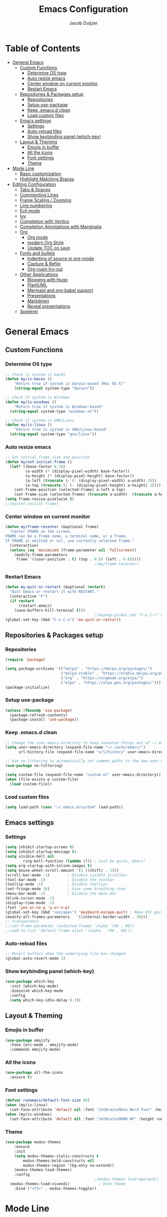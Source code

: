 #+TITLE: Emacs Configuration
#+AUTHOR: Jacob Duijzer

* Table of Contents
:PROPERTIES:
:TOC:      :include all :depth 4 :force (depth) :ignore (this) :local (nothing)
:END:
:CONTENTS:
- [[#general-emacs][General Emacs]]
  - [[#custom-functions][Custom Functions]]
    - [[#determine-os-type][Determine OS type]]
    - [[#auto-resize-emacs][Auto resize emacs]]
    - [[#center-window-on-current-monitor][Center window on current monitor]]
    - [[#restart-emacs][Restart Emacs]]
  - [[#repositories--packages-setup][Repositories & Packages setup]]
    - [[#repositories][Repositories]]
    - [[#setup-use-package][Setup use-package]]
    - [[#keep-emacsd-clean][Keep .emacs.d clean]]
    - [[#load-custom-files][Load custom files]]
  - [[#emacs-settings][Emacs settings]]
    - [[#settings][Settings]]
    - [[#auto-reload-files][Auto-reload files]]
    - [[#show-keybinding-panel-which-key][Show keybinding panel (which-key)]]
  - [[#layout--theming][Layout & Theming]]
    - [[#emojis-in-buffer][Emojis in buffer]]
    - [[#all-the-icons][All the icons]]
    - [[#font-settings][Font settings]]
    - [[#theme][Theme]]
- [[#mode-line][Mode Line]]
  - [[#basic-customization][Basic customization]]
  - [[#highlight-matching-braces][Highlight Matching Braces]]
- [[#editing-configuration][Editing Configuration]]
  - [[#tabs--spaces][Tabs & Spaces]]
  - [[#commenting-lines][Commenting Lines]]
  - [[#frame-scaling--zooming][Frame Scaling / Zooming]]
  - [[#line-numbering][Line numbering]]
  - [[#evil-mode][Evil mode]]
  - [[#ivy][Ivy]]
  - [[#completion-with-vertico][Completion with Vertico]]
  - [[#completion-annotations-with-marginalia][Completion Annotations with Marginalia]]
  - [[#org][Org]]
    - [[#org-mode][Org mode]]
    - [[#modern-org-style][modern Org Style]]
    - [[#update-toc-on-save][Update TOC on save]]
  - [[#fonts-and-bullets][Fonts and bullets]]
    - [[#indenting-of-source-in-org-mode][Indenting of source in org-mode]]
    - [[#capture--refile][Capture & Refile]]
    - [[#org-roam-try-out][Org-roam try-out]]
  - [[#other-applications][Other Applications]]
    - [[#blogging-with-hugo][Blogging with Hugo]]
    - [[#plantuml][PlantUML]]
    - [[#mermaid-and-org-babel-support][Mermaid and org-babel support]]
    - [[#presentations][Presentations]]
    - [[#markdown][Markdown]]
    - [[#reveal-presentations][Reveal presentations]]
  - [[#spielerei][Spielerei]]
:END:

* General Emacs 
** Custom Functions
*** Determine OS type

#+BEGIN_SRC emacs-lisp
;; check is system is macOS
(defun my/is-macos ()
	"Return true if system is darwin-based (Mac OS X)"
	(string-equal system-type "darwin"))

;; check if system is Windows
(defun my/is-windows ()
	"Return true if system is Windows-based"
  (string-equal system-type "windows-nt"))

;; check if system is GNU/Linux
(defun my/is-linux ()
	"Return true is system is GNU/Linux-based"
  (string-equal system-type "gnu/linux"))
#+END_SRC

*** Auto resize emacs

#+BEGIN_SRC emacs-lisp
;; Set initial frame size and position
(defun my/set-initial-frame ()
  (let* ((base-factor 0.70)
         (a-width (* (display-pixel-width) base-factor))
         (a-height (* (display-pixel-height) base-factor))
         (a-left (truncate (/ (- (display-pixel-width) a-width) 2)))
         (a-top (truncate (/ (- (display-pixel-height) a-height) 2))))
    (set-frame-position (selected-frame) a-left a-top)
    (set-frame-size (selected-frame) (truncate a-width)  (truncate a-height) t)))
(setq frame-resize-pixelwise t)
;;(my/set-initial-frame)
#+END_SRC

*** Center window on current monitor

#+BEGIN_SRC emacs-lisp
(defun my/frame-recenter (&optional frame)
  "Center FRAME on the screen.
FRAME can be a frame name, a terminal name, or a frame.
If FRAME is omitted or nil, use currently selected frame."
  (interactive)
  (unless (eq 'maximised (frame-parameter nil 'fullscreen))
    (modify-frame-parameters
     frame '((user-position . t) (top . 0.5) (left . 0.8)))))
                                        ;(my/frame-recenter)
#+END_SRC

*** Restart Emacs

#+BEGIN_SRC emacs-lisp
(defun mu-quit-or-restart (&optional restart)
  "Quit Emacs or restart it with RESTART."
  (interactive "P")
  (if restart
      (restart-emacs)
    (save-buffers-kill-terminal t)))
                                        ;(keymap-global-set "C-x C-c" #'mu-quit-or-restart)
(global-set-key (kbd "C-x C-x") 'mu-quit-or-restart)
#+END_SRC


** Repositories & Packages setup

*** Repositories

#+BEGIN_SRC emacs-lisp
(require 'package)

(setq package-archives '(("melpa" . "https://melpa.org/packages/")
                         ("melpa-stable" . "https://stable.melpa.org/packages/")
                         ("org" . "https://orgmode.org/elpa/")
                         ("elpa" . "https://elpa.gnu.org/packages/")))
(package-initialize)
#+END_SRC 

*** Setup use-package 

#+BEGIN_SRC emacs-lisp
(unless (fboundp 'use-package)
  (package-refresh-contents)
  (package-install 'use-package))
#+END_SRC

*** Keep .emacs.d clean 

#+BEGIN_SRC emacs-lisp
;; Change the user-emacs-directory to keep unwanted things out of ~/.emacs.d
(setq user-emacs-directory (expand-file-name "~/.cache/emacs/")
      url-history-file (expand-file-name "url/history" user-emacs-directory))

;; Use no-littering to automatically set common paths to the new user-emacs-directory
(use-package no-littering)

(setq custom-file (expand-file-name "custom.el" user-emacs-directory))
(when (file-exists-p custom-file)
  (load custom-file))
#+END_SRC

*** Load custom files

#+BEGIN_SRC emacs-lisp
(setq load-path (cons "~/.emacs.d/custom" load-path))
#+END_SRC

** Emacs settings
*** Settings
#+BEGIN_SRC emacs-lisp
(setq inhibit-startup-screen t)
(setq inhibit-startup-message t)
(setq visible-bell nil
	    ring-bell-function (lambda ())) ; Just be quite, Emacs!
(setq org-startup-with-inline-images t)
(setq mouse-wheel-scroll-amount '(1 ((shift) . 1)))
(scroll-bar-mode -1)        ; Disable visible scrollbar
(tool-bar-mode -1)          ; Disable the toolbar
(tooltip-mode -1)           ; Disable tooltips
(set-fringe-mode 10)        ; Give some breathing room
(menu-bar-mode -1)          ; Disable the menu bar
(blink-cursor-mode -1)
(display-time-mode -1)
(fset 'yes-or-no-p 'y-or-n-p)
(global-set-key (kbd "<escape>") 'keyboard-escape-quit) ; Make ESC quit prompts
(modify-all-frames-parameters	'((internal-border-width . 30)))	
;; transparency
;;(set-frame-parameter (selected-frame) 'alpha '(90 . 90))
;;(add-to-list 'default-frame-alist '(alpha . (90 . 90)))
#+END_SRC

*** Auto-reload files

#+BEGIN_SRC emacs-lisp
;; Revert buffers when the underlying file has changed
(global-auto-revert-mode 1)
#+END_SRC

*** Show keybinding panel (which-key)

#+BEGIN_SRC emacs-lisp
(use-package which-key
  :init (which-key-mode)
  :diminish which-key-mode
  :config
  (setq which-key-idle-delay 0.3))
#+END_SRC

** Layout & Theming
*** Emojis in buffer

#+BEGIN_SRC emacs-lisp
(use-package emojify
  :hook (erc-mode . emojify-mode)
  :commands emojify-mode)
#+END_SRC

*** All the icons

#+BEGIN_SRC emacs-lisp
(use-package all-the-icons
  :ensure t)
#+END_SRC

*** Font settings

#+BEGIN_SRC emacs-lisp
(defvar runemacs/default-font-size 80)
(when (my/is-linux)
  (set-face-attribute 'default nil :font "JetBrainsMono Nerd Font" :height runemacs/default-font-size))
(when (my/is-windows)
  (set-face-attribute 'default nil :font "JetBrainsMONO NF" :height runemacs/default-font-size))
#+END_SRC

*** Theme

#+BEGIN_SRC emacs-lisp
(use-package modus-themes
	:ensure
	:init
	(setq modus-themes-italic-constructs t
        modus-themes-bold-constructs nil
        modus-themes-region '(bg-only no-extend))
	(modus-themes-load-themes)
	:config
                                        ;(modus-themes-load-operandi)            ; Light theme
  (modus-themes-load-vivendi)             ; Dark theme
	:bind ("<f5>" . modus-themes-toggle))
#+END_SRC

* Mode Line
** Basic customization

#+BEGIN_SRC emacs-lisp
(setq display-time-format "%l:%M %p %b %y"
      display-time-default-load-average nil)
#+END_SRC

#+BEGIN_SRC emacs-lisp
(use-package diminish)
#+END_SRC

#+BEGIN_SRC emacs-lisp
(use-package telephone-line
  :ensure t
  :config
  (setq 
	 telephone-line-evil-use-short-tag nil)
  (setq telephone-line-lhs
	      '((evil   . (telephone-line-evil-tag-segment))
	        (accent . (telephone-line-vc-segment
		                 telephone-line-erc-modified-channels-segment
		                 telephone-line-process-segment))
	        (nil    . (telephone-line-minor-mode-segment
		                 telephone-line-buffer-segment))))
  (setq telephone-line-rhs
	      '((nil    . (telephone-line-misc-info-segment))
	        (accent . (telephone-line-major-mode-segment))
	        (evil   . (telephone-line-airline-position-segment))))
  (telephone-line-mode 1)
  )
#+END_SRC

#+BEGIN_SRC emacs-lisp
                                        ;(use-package smart-mode-line
                                        ;  :disabled
                                        ;  :if dw/is-termux
                                        ;  :config
                                        ;  (setq sml/no-confirm-load-theme t)
                                        ;  (sml/setup)
                                        ;  (sml/apply-theme 'respectful)  ; Respect the theme colors
                                        ;  (setq sml/mode-width 'right
                                        ;      sml/name-width 60)
                                        ;
                                        ;  (setq-default mode-line-format
                                        ;  `("%e"
                                        ;      ,(when dw/exwm-enabled
                                        ;          '(:eval (format "[%d] " exwm-workspace-current-index)))
                                        ;      mode-line-front-space
                                        ;      evil-mode-line-tag
                                        ;      mode-line-mule-info
                                        ;      mode-line-client
                                        ;      mode-line-modified
                                        ;      mode-line-remote
                                        ;      mode-line-frame-identification
                                        ;      mode-line-buffer-identification
                                        ;      sml/pos-id-separator
                                        ;      (vc-mode vc-mode)
                                        ;      " "
                                        ;      ;mode-line-position
                                        ;      sml/pre-modes-separator
                                        ;      mode-line-modes
                                        ;      " "
                                        ;      mode-line-misc-info))
                                        ;
                                        ;  (setq rm-excluded-modes
                                        ;    (mapconcat
                                        ;      'identity
                                        ;      ; These names must start with a space!
                                        ;      '(" GitGutter" " MRev" " company"
                                        ;      " Helm" " Undo-Tree" " Projectile.*" " Z" " Ind"
                                        ;      " Org-Agenda.*" " ElDoc" " SP/s" " cider.*")
                                        ;      "\\|")))
#+END_SRC

#+BEGIN_SRC emacs-lisp
;; You must run (all-the-icons-install-fonts) one time after
;; installing this package!

                                        ;(use-package minions
                                        ;  :hook (doom-modeline-mode . minions-mode))
                                        ;
                                        ;(use-package doom-modeline
                                        ;  :after eshell     ;; Make sure it gets hooked after eshell
                                        ;  :hook (after-init . doom-modeline-init)
                                        ;  :custom-face
                                        ;  (mode-line ((t (:height 0.85))))
                                        ;  (mode-line-inactive ((t (:height 0.85))))
                                        ;  :custom
                                        ;  (doom-modeline-height 15)
                                        ;  (doom-modeline-bar-width 6)
                                        ;  (doom-modeline-lsp t)
                                        ;  (doom-modeline-github nil)
                                        ;  (doom-modeline-mu4e nil)
                                        ;  (doom-modeline-irc nil)
                                        ;  (doom-modeline-minor-modes t)
                                        ;  (doom-modeline-persp-name nil)
                                        ;  (doom-modeline-buffer-file-name-style 'truncate-except-project)
                                        ;  (doom-modeline-major-mode-icon nil))
#+END_SRC

** Highlight Matching Braces

#+BEGIN_SRC emacs-lisp
(use-package paren
  :config
  (set-face-background 'show-paren-match (face-background 'default))
  (set-face-foreground 'show-paren-match "#FF8E0D")
  (set-face-attribute 'show-paren-match nil :weight 'bold)
  (show-paren-mode 1))
#+END_SRC


* Editing Configuration
** Tabs & Spaces

#+BEGIN_SRC emacs-lisp
                                        ; set tab with to 2 spaces
(setq-default tab-width 2)
(setq-default evil-shift-width tab-width)

                                        ;use spaces, not tabs
(setq-default indent-tabs-mode nil)
#+END_SRC

** Commenting Lines

#+BEGIN_SRC emacs-lisp
(use-package evil-nerd-commenter
  :bind ("M-/" . evilnc-comment-or-uncomment-lines))
#+END_SRC

** Frame Scaling / Zooming
Keybindings are: C+M+- and C+M++.

#+BEGIN_SRC emacs-lisp
(use-package default-text-scale
  :defer 1
  :config
  (default-text-scale-mode))
(global-set-key (kbd "C-M-+") 'default-text-scale-increase)
(global-set-key (kbd "C-M--") 'default-text-scale-decrease)
#+END_SRC

** Line numbering
#+BEGIN_SRC emacs-lisp
(defun cc/toggle-line-numbering ()
  "Toggle line numbering between absolute and relative."
  (interactive)
  (if (eq display-line-numbers 'relative)
      (setq display-line-numbers t)
    (setq display-line-numbers 'relative)))
;; toggle line numbers
(global-set-key (kbd "C-c C-l") 'display-line-numbers-mode)
;; toggle normal vs relative line numbers
(global-set-key (kbd "C-c l") 'cc/toggle-line-numbering)
#+END_SRC

** Evil mode

#+BEGIN_SRC emacs-lisp
;; evil mode
(setq evil-want-keybinding nil)
(use-package evil
  :ensure t
  :init
  ;; have no modes shadow evil maps this has to be before evil gets initialized
  (advice-add 'evil-make-overriding-map :override #'ignore)
  (setq evil-intercept-maps nil)

  ;; visual line mode respect has to be set before
  (setq evil-respect-visual-line-mode t)
  (setq evil-want-C-u-scroll t)

  ;; enable evil
  (evil-mode 1)

  ;; custom keybindings
  (setq my-leader (kbd "SPC"))
  (define-key evil-motion-state-map my-leader nil)
  (defvar my-leader-map (make-sparse-keymap) "Keymap for 'leader key' shortcuts.")
  (evil-define-key 'normal (current-global-map) my-leader my-leader-map)
  (evil-define-key 'mortion (current-global-map) my-leader my-leader-map)
  (evil-ex-define-cmd "q" 'kill-this-buffer)
  (evil-ex-define-cmd "quit" 'evil-quit)
  )
#+END_SRC

** Ivy

#+BEGIN_SRC emacs-lisp
(use-package ivy :demand
  :ensure t
  :init
  (ivy-mode 1)
  :diminish ivy-mode

  :config
  (setq ivy-use-virtual-buffers t
		    ivy-display-style 'plain
		    ivy-count-format "%d/%d ")
  ;;bindings
  (define-key my-leader-map "b" 'ivy-switch-buffer)
  )
#+END_SRC

** Completion with Vertico

#+BEGIN_SRC emacs-lisp
(defun dw/minibuffer-backward-kill (arg)
  "When minibuffer is completing a file name delete up to parent
folder, otherwise delete a word"
  (interactive "p")
  (if minibuffer-completing-file-name
      ;; Borrowed from https://github.com/raxod502/selectrum/issues/498#issuecomment-803283608
      (if (string-match-p "/." (minibuffer-contents))
          (zap-up-to-char (- arg) ?/)
        (delete-minibuffer-contents))
    (backward-kill-word arg)))

(use-package vertico
  :bind (:map vertico-map
              ("C-j" . vertico-next)
              ("C-k" . vertico-previous)
              ("C-f" . vertico-exit)
              :map minibuffer-local-map
              ("M-h" . dw/minibuffer-backward-kill))
  :custom
  (vertico-cycle t)
  :custom-face
  (vertico-current ((t (:background "#3a3f5a"))))
  :init
  (vertico-mode))
#+END_SRC

** Completion Annotations with Marginalia

#+BEGIN_SRC emacs-lisp
(use-package marginalia
  :after vertico
  :custom
  (marginalia-annotators '(marginalia-annotators-heavy marginalia-annotators-light nil))
  :init
  (marginalia-mode))
#+END_SRC

#+RESULTS:

** Org
*** Org mode

#+BEGIN_SRC emacs-lisp
(use-package org
  :ensure t
  :defer t
  :config
  (define-key org-mode-map
    (kbd "RET") 'org-return-indent)
  ;; org-mode keybindings
  (evil-define-key 'normal org-mode-map
    (kbd "TAB") 'org-cycle
    (concat my-leader "c") 'org-ctrl-c-ctrl-c
    (concat my-leader "t") 'org-todo
    (concat my-leader "oa") '(lambda () (interactive) (org-agenda-file-to-front) (org-agenda))
    (concat my-leader "oA") 'org-archive-to-archive-sibling
    (concat my-leader "on") 'org-narrow-to-subtree
    (concat my-leader "ow") 'widen
    (concat my-leader "ot") 'org-time-stamp
    "gx" 'org-open-at-point)
  ;; add plantuml mode
  (add-to-list
   'org-src-lang-modes '("plantuml" . plantuml))

  ;; org-mode bindings that should work in visual mode
  (evil-define-key 'motion org-mode-map
    (concat my-leader "ol") 'org-insert-link
    (concat my-leader "os") 'org-store-link)
  ;; org agenda keybindings
  (evil-define-key 'normal org-agenda-mode-map
    (concat my-leader "t") 'org-agenda-todo
    (concat my-leader "r") 'org-agenda-redo
    (concat my-leader "oA") 'org-agenda-archive-to-archive-sibling)

  ;;settings
  (add-hook 'org-mode-hook 'auto-fill-mode)
  (add-hook 'org-mode-hook (lambda () (interactive)
                             (setq indent-tabs-mode nil)))
  (setq org-hide-leading-stars t
        org-tags-column 0
        org-agenda-tags-column 0
        org-archive-reversed-order t
        org-ellipsis " …")
  ;; truncate and wrap chars; org only makes display table on load when ellipsis is set, but that's
  ;; too late for adding custom glyphs, so make it ourselves
  (unless org-display-table
    (setq org-display-table (make-display-table)))
  (set-display-table-slot org-display-table 'truncation ?…)
  (set-display-table-slot org-display-table 'wrap ?…)

  ;; prevent org mode from repositioning the screen after (un)folding
  (remove-hook 'org-cycle-hook
               #'org-optimize-window-after-visibility-change))

;; Always redisplay inline images after executing SRC block
(eval-after-load 'org
  (add-hook 'org-babel-after-execute-hook 'org-redisplay-inline-images))
#+END_SRC

*** modern Org Style

#+BEGIN_SRC emacs-lisp
                                        ;(modus-themes-load-operandi)
(dolist (face '(window-divider
                window-divider-first-pixel
                window-divider-last-pixel))
  (face-spec-reset-face face)
  (set-face-foreground face (face-attribute 'default :background)))
(set-face-background 'fringe (face-attribute 'default :background))

(setq
 ;; Edit settings
 org-auto-align-tags nil
 org-tags-column 0
 org-catch-invisible-edits 'show-and-error
 org-special-ctrl-a/e t
 org-insert-heading-respect-content t

 ;; Org styling, hide markup etc.
 org-hide-emphasis-markers t
 org-pretty-entities t
 org-ellipsis "…"

 ;; Agenda styling
 org-agenda-block-separator ?─
 org-agenda-time-grid
 '((daily today require-timed)
   (800 1000 1200 1400 1600 1800 2000)
   " ┄┄┄┄┄ " "┄┄┄┄┄┄┄┄┄┄┄┄┄┄┄")
 org-agenda-current-time-string
 "⭠ now ─────────────────────────────────────────────────")

;; Enable org-modern-mode
(add-hook 'org-mode-hook #'org-modern-mode)
(add-hook 'org-agenda-finalize-hook #'org-modern-agenda)
#+END_SRC

#+RESULTS:

*** Update TOC on save

#+BEGIN_SRC emacs-lisp
(use-package org-make-toc
  :hook (org-mode . org-make-toc-mode))
#+END_SRC

#+RESULTS:

** Fonts and bullets

#+BEGIN_SRC emacs-lisp
                                        ;(use-package org-superstar
                                        ;  :after org
                                        ;  :hook (org-mode . org-superstar-mode)
                                        ;  :custom
                                        ;  ;; (org-superstar-remove-leading-stars t)
                                        ;  (org-superstar-headline-bullets-list '("◉" "○" "●" "○" "●" "○" "●")))
                                        ;
;;; Replace list hyphen with dot
;;; (font-lock-add-keywords 'org-mode
;;;                         '(("^ *\\([-]\\) "
;;;                             (0 (prog1 () (compose-region (match-beginning 1) (match-end 1) "•"))))))
                                        ;
;;; Increase the size of various headings
                                        ;(set-face-attribute 'org-document-title nil :font "JetBrainsMono Nerd Font" :weight 'bold :height 1.3)
                                        ;(dolist (face '((org-level-1 . 1.2)
                                        ;                (org-level-2 . 1.1)
                                        ;                (org-level-3 . 1.05)
                                        ;                (org-level-4 . 1.0)
                                        ;                (org-level-5 . 1.1)
                                        ;                (org-level-6 . 1.1)
                                        ;                (org-level-7 . 1.1)
                                        ;                (org-level-8 . 1.1)))
                                        ;  (set-face-attribute (car face) nil :font "JetBrainsMono Nerd Font" :weight 'medium :height (cdr face)))
                                        ;
;;; Make sure org-indent face is available
                                        ;(require 'org-indent)
                                        ;
;;; Ensure that anything that should be fixed-pitch in Org files appears that way
                                        ;(set-face-attribute 'org-block nil :foreground nil :inherit 'fixed-pitch)
                                        ;(set-face-attribute 'org-table nil  :inherit 'fixed-pitch)
                                        ;(set-face-attribute 'org-formula nil  :inherit 'fixed-pitch)
                                        ;(set-face-attribute 'org-code nil   :inherit '(shadow fixed-pitch))
                                        ;(set-face-attribute 'org-indent nil :inherit '(org-hide fixed-pitch))
                                        ;(set-face-attribute 'org-verbatim nil :inherit '(shadow fixed-pitch))
                                        ;(set-face-attribute 'org-special-keyword nil :inherit '(font-lock-comment-face fixed-pitch))
                                        ;(set-face-attribute 'org-meta-line nil :inherit '(font-lock-comment-face fixed-pitch))
                                        ;(set-face-attribute 'org-checkbox nil :inherit 'fixed-pitch)
                                        ;
;;; Get rid of the background on column views
                                        ;(set-face-attribute 'org-column nil :background nil)
                                        ;(set-face-attribute 'org-column-title nil :background nil)
#+END_SRC

*** Indenting of source in org-mode

#+BEGIN_SRC emacs-lisp
(setq org-src-preserve-indentation nil 
      org-edit-src-content-indentation 0)
#+END_SRC

*** Capture & Refile

#+BEGIN_SRC emacs-lisp
(setq org-default-notes-file "~/Documents/Notes/inbox.org")
(setq org-reverse-note-order nil)
(setq org-refile-use-outline-path 'file)
(setq org-outline-path-complete-in-steps nil)
(setq org-refile-allow-creating-parent-nodes (quote confirm))
(setq org-blank-before-new-entry nil)
(setq org-refile-use-cache nil)
(setq org-refile-targets '((("~/Documents/Notes/inbox.org"
                             "~/Documents/Notes/personal.org"
                             "~/Documents/Notes/farmtrace.org"
                             "~/Documents/Notes/itcare.org"
                             "~/Documents/Notes/rockstars.org") . (:maxlevel . 3))))

(global-set-key (kbd "C-c c") 'org-capture)

(setq org-capture-templates
      (quote (
				      ("t" "Todo" entry (file+datetree org-default-notes-file)
						   "* TODO %? %U" :empty-lines 1) 
              ("n" "Note" entry (file+datetree org-default-notes-file)
	       		   "* NOTE %? %U" :empty-lines 1)
	            ("m" "Meeting" entry (file+datetree org-default-notes-file)
						   "* MEETING %? %U\n  With: \n" :empty-lines 1)
              ("s" "Standup" entry (file+datetree org-default-notes-file)
						   "* STANDUP %U\n Team: %?\n\n*** Yesterday\n\n*** Today\n\n*** Impediments\n\n" :prepend t :empty-lines 1)

	            ))) 
#+END_SRC

*** Org-roam try-out
Based on the videos of [[https://www.youtube.com/watch?v=YxgA5z2R08I][System Crafters]].

#+BEGIN_SRC emacs-lisp
(use-package org-roam
	:ensure t
	:init
	(setq org-roam-v2-ack t)
  :hook
  (after-init . org-roam-mode)
	:custom
	(org-roam-directory "~/Documents/org/org-roam")
	(org-roam-completion-everywhere t)
	;;(org-roam-capture-templates
	;; '(
  ;;   ("d" "default" plain "%?"
  ;;    :if-new (file+head "personal/%<%Y%m%d%H%M%S>-${slug}.org" "#+title: ${title}\n#+date: %<%Y-%m-%d %a %R>\n#+startup: showall\n\n")
	;;		:unarrowed t)
	;;	 ("c" "Contact" plain
  ;;    "* Details \n\n- Name: ${name}\n- Email: \n- Phone: \n\n* Information"
  ;;    :if-new (file+head "work/${project}/contacts/%<%Y%m%d%H%M%S>-${slug}.org" "#+title: ${title}\n#+date: %<%Y-%m-%d %a %R>\n#+filetags: contacts\n#+startup: showall\n\n")
	;;		:unarrowed t)
  ;;   ("m" "Meeting" plain
  ;;    "* Meeting ${subject}\nWith: ${with}\n\n%?"
  ;;    :if-new (file+head "work/${project}/meetings/%<%Y%m%d%H%M%S>-${slug}.org" "#+title: ${title}\n#+date: %<%Y-%m-%d %a %R>\n#+filetags: contacts\n#+startup: showall\n\n")
	;;		:unarrowed t)
	;;   ))
  (org-roam-dailies-directory "~/Documents/org/org-daily/")
 ;;(org-roam-dailies-capture-templates
 ;;   '(("d" "default" entry
 ;;      #'org-roam-capture--get-point
 ;;      "* %?"
 ;;      :file-name "Journal/%<%Y-%m-%d>"
 ;;      :head "#+title: %<%Y-%m-%d %a>\n\n[[roam:%<%Y-%B>]]\n\n")
 ;;     ("t" "Task" entry
 ;;      #'org-roam-capture--get-point
 ;;      "* TODO %?\n  %U\n  %a\n  %i"
 ;;      :file-name "Journal/%<%Y-%m-%d>"
 ;;      :olp ("Tasks")
 ;;      :empty-lines 1
 ;;      :head "#+title: %<%Y-%m-%d %a>\n\n[[roam:%<%Y-%B>]]\n\n")
 ;;     ("j" "journal" entry
 ;;      #'org-roam-capture--get-point
 ;;      "* %<%I:%M %p> - Journal  :journal:\n\n%?\n\n"
 ;;      :file-name "Journal/%<%Y-%m-%d>"
 ;;      :olp ("Log")
 ;;      :head "#+title: %<%Y-%m-%d %a>\n\n[[roam:%<%Y-%B>]]\n\n")
 ;;     ("l" "log entry" entry
 ;;      #'org-roam-capture--get-point
 ;;      "* %<%I:%M %p> - %?"
 ;;      :file-name "Journal/%<%Y-%m-%d>"
 ;;      :olp ("Log")
 ;;      :head "#+title: %<%Y-%m-%d %a>\n\n[[roam:%<%Y-%B>]]\n\n")
 ;;     ("m" "meeting" entry
 ;;      #'org-roam-capture--get-point
 ;;      "* %<%I:%M %p> - %^{Meeting Title}  :meetings:\n\n%?\n\n"
 ;;      :file-name "Journal/%<%Y-%m-%d>"
 ;;      :olp ("Log")
 ;;      :head "#+title: %<%Y-%m-%d %a>\n\n[[roam:%<%Y-%B>]]\n\n")))
   :bind (
          ("C-c n l"   . org-roam)
          ("C-c n f"   . org-roam-find-file)
          ("C-c n d"   . org-roam-dailies-find-date)
          ("C-c n c"   . org-roam-dailies-capture-today)
          ("C-c n C r" . org-roam-dailies-capture-tomorrow)
          ("C-c n t"   . org-roam-dailies-find-today)
          ("C-c n y"   . org-roam-dailies-find-yesterday)
          ("C-c n r"   . org-roam-dailies-find-tomorrow)
          ("C-c n g"   . org-roam-graph)
	        :map org-mode-map
	        ("C-M-i" . completion-at-point))
   :config
   (org-roam-setup))
#+END_SRC

#+RESULTS:
: completion-at-point

** Other Applications
*** Blogging with Hugo

#+BEGIN_SRC emacs-lisp
;; Github Flavored Markdown exporter for Org Mode
(use-package ox-gfm
  :ensure t
  :after org
  :config
  (eval-after-load "org"
    '(require 'ox-gfm nil t))
  )
(use-package ox-hugo
  :ensure t
  :after ox)
#+END_SRC

*** PlantUML

#+BEGIN_SRC emacs-lisp
(use-package plantuml-mode
  :ensure t
  :config
  (setq plantuml-jar-path "/usr/share/java/plantuml/plantuml.jar")
  (setq plantuml-default-exec-mode 'jar)
  (add-to-list 'auto-mode-alist '("\\.plantuml\\'" . plantuml-mode))
  (add-to-list 'auto-mode-alist '("\\.pu\\'" . plantuml-mode))
  (add-to-list 'auto-mode-alist '("\\.puml\\'" . plantuml-mode))
  (setq plantuml-output-type "png"))

(setq org-plantuml-jar-path (expand-file-name "/usr/share/java/plantuml/plantuml.jar"))
(org-babel-do-load-languages 'org-babel-load-languages '((plantuml .t)))
(with-eval-after-load 'ox-hugo
  (add-to-list 'org-hugo-special-block-type-properties '("mermaid" . (:raw t))))
#+END_SRC

*** Mermaid and org-babel support

#+BEGIN_SRC emacs-lisp
(use-package ob-mermaid
  :ensure t)

;;  (defun mermaid/post-init-org ()
;;      (spacemacs|use-package-add-hook org
;;          :post-config (add-to-list 'org-babel-load-languages '(mermaid . t))))

;;  (defun mermaid/init-ob-mermaid ()
;;      (use-package ob-mermaid))

(setq ob-mermaid-cli-path "/usr/bin/mmdc")
#+END_SRC

#+BEGIN_SRC emacs-lisp
(use-package format-all
  :preface
  (defun ian/format-code ()
    "Auto-format whole buffer."
    (interactive)
    (if (derived-mode-p 'prolog-mode)
        (prolog-indent-buffer)
      (format-all-buffer)))
  :config
  (global-set-key (kbd "M-F") #'ian/format-code)
  (add-hook 'prog-mode-hook #'format-all-ensure-formatter))
#+END_SRC

*** Presentations
   
   org-present is the package I use for giving presentations in Emacs. I like it because it's simple and allows me to customize the display of it pretty easily.

#+BEGIN_SRC emacs-lisp
(defun dw/org-present-prepare-slide ()
  (org-overview)
  (org-show-entry)
  (org-show-children))

(defun dw/org-present-hook ()
  (setq-local face-remapping-alist '((default (:height 1.5) variable-pitch)
                                     (header-line (:height 4.5) variable-pitch)
                                     (org-code (:height 1.55) org-code)
                                     (org-verbatim (:height 1.55) org-verbatim)
                                     (org-block (:height 1.25) org-block)
                                     (org-block-begin-line (:height 0.7) org-block)))
  (setq header-line-format " ")
  (org-display-inline-images)
  (dw/org-present-prepare-slide))

(defun dw/org-present-quit-hook ()
  (setq-local face-remapping-alist '((default variable-pitch default)))
  (setq header-line-format nil)
  (org-present-small)
  (org-remove-inline-images))

(defun dw/org-present-prev ()
  (interactive)
  (org-present-prev)
  (dw/org-present-prepare-slide))

(defun dw/org-present-next ()
  (interactive)
  (org-present-next)
  (dw/org-present-prepare-slide))

(use-package org-present
  :bind (:map org-present-mode-keymap
         ("C-c C-j" . dw/org-present-next)
         ("C-c C-k" . dw/org-present-prev))
  :hook ((org-present-mode . dw/org-present-hook)
         (org-present-mode-quit . dw/org-present-quit-hook)))
#+END_SRC

*** Markdown

#+BEGIN_SRC emacs-lisp
(use-package markdown-mode
  ;; :straight t
  :mode "\\.md\\'"
  :config
  (setq markdown-command "marked")
  (defun dw/set-markdown-header-font-sizes ()
    (dolist (face '((markdown-header-face-1 . 1.2)
                    (markdown-header-face-2 . 1.1)
                    (markdown-header-face-3 . 1.0)
                    (markdown-header-face-4 . 1.0)
                    (markdown-header-face-5 . 1.0)))
      (set-face-attribute (car face) nil :weight 'normal :height (cdr face))))

  (defun dw/markdown-mode-hook ()
    (dw/set-markdown-header-font-sizes))

  (add-hook 'markdown-mode-hook 'dw/markdown-mode-hook))
#+END_SRC

*** Reveal presentations

#+BEGIN_SRC emacs-lisp
;; Reveal.js + Org mode
(require 'ox-reveal)
(setq org-reveal-root "file:///home/jacob/projects/github/presentations/reveal.js")
(setq org-reveal-title-slide nil)
#+END_SRC

   #+BEGIN_SRC emacs-lisp
;;(add-to-list 'load-path "~/.sonic-pi.el/")
;;(require 'sonic-pi)
;;(setq sonic-pi-path "/home/jacob/projects/others/sonic-pi/") ; Must end with "/"
;;
;;;; Optionally define a hook
;;(add-hook 'sonic-pi-mode-hook
;;          (lambda ()
;;            ;; This setq can go here instead if you wish
;;            (setq sonic-pi-path "/home/jacob/projects/others/sonic-pi/")
;;            (define-key ruby-mode-map "\C-c\C-b" 'sonic-pi-stop-all)))
   #+END_SRC

** Spielerei

#+BEGIN_SRC emacs-lisp
(setq display-time-format "%l:%M %p %b %y"
      display-time-default-load-average nil)

(use-package smart-mode-line
  :disabled
  :if dw/is-termux
  :config
  (setq sml/no-confirm-load-theme t)
  (sml/setup)
  (sml/apply-theme 'respectful)  ; Respect the theme colors
  (setq sml/mode-width 'right
      sml/name-width 60)

  (setq-default mode-line-format
  `("%e"
      ,(when dw/exwm-enabled
          '(:eval (format "[%d] " exwm-workspace-current-index)))
      mode-line-front-space
      evil-mode-line-tag
      mode-line-mule-info
      mode-line-client
      mode-line-modified
      mode-line-remote
      mode-line-frame-identification
      mode-line-buffer-identification
      sml/pos-id-separator
      (vc-mode vc-mode)
      " "
      ;mode-line-position
      sml/pre-modes-separator
      mode-line-modes
      " "
      mode-line-misc-info))

  (setq rm-excluded-modes
    (mapconcat
      'identity
      ; These names must start with a space!
      '(" GitGutter" " MRev" " company"
      " Helm" " Undo-Tree" " Projectile.*" " Z" " Ind"
      " Org-Agenda.*" " ElDoc" " SP/s" " cider.*")
      "\\|")))
#+END_SRC


